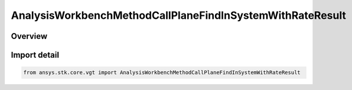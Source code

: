 AnalysisWorkbenchMethodCallPlaneFindInSystemWithRateResult
==========================================================

.. py:class:: ansys.stk.core.vgt.AnalysisWorkbenchMethodCallPlaneFindInSystemWithRateResult

   Bases: :py:class:`~ansys.stk.core.vgt.IAnalysisWorkbenchMethodCallResult`, :py:class:`~ansys.stk.core.vgt.IVectorGeometryToolPlaneFindInSystemWithRateResult`

   Contains the results returned with IAgCrdnPlane.FindInSystemWithRate method.

.. py:currentmodule:: AnalysisWorkbenchMethodCallPlaneFindInSystemWithRateResult

Overview
--------



Import detail
-------------

.. code-block:: python

    from ansys.stk.core.vgt import AnalysisWorkbenchMethodCallPlaneFindInSystemWithRateResult



